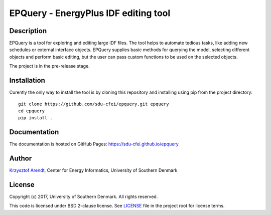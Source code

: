 =====================================
EPQuery - EnergyPlus IDF editing tool
=====================================

Description
===========

EPQuery is a tool for exploring and editing large IDF files. The tool helps to automate tedious
tasks, like adding new schedules or external interface objects. EPQuery supplies basic methods
for querying the model, selecting different objects and perform basic editing, but the user
can pass custom functions to be used on the selected objects. 

The project is in the pre-release stage.

Installation
============

Curently the only way to install the tool is by cloning this repository and installing using pip
from the project directory:

::

    git clone https://github.com/sdu-cfei/epquery.git epquery
    cd epquery
    pip install . 

Documentation
=============

The documentation is hosted on GitHub Pages:  `https://sdu-cfei.github.io/epquery <https://sdu-cfei.github.io/epquery>`_

Author
======

`Krzysztof Arendt <https://github.com/krzysztofarendt>`__, Center for
Energy Informatics, University of Southern Denmark

License
=======

Copyright (c) 2017, University of Southern Denmark. All rights reserved.

This code is licensed under BSD 2-clause license. See
`LICENSE </LICENSE>`__ file in the project root for license terms.
